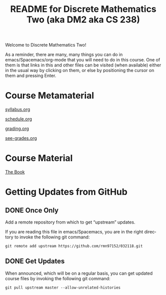 #+TITLE: README for Discrete Mathematics Two (aka DM2 aka CS 238)
#+LANGUAGE: en
#+OPTIONS: H:4 num:nil toc:nil \n:nil @:t ::t |:t ^:t *:t TeX:t LaTeX:t
#+STARTUP: showeverything entitiespretty

  Welcome to Discrete Mathematics Two!

  As a reminder, there are many, many things you can do in
  emacs/Spacemacs/org-mode that you will need to do in this course. One of them
  is that links in this and other files can be visited (when available) either
  in the usual way by clicking on them, or else by positioning the cursor on
  them and pressing Enter. 

* Course Metamaterial

   [[file:week00/syllabus.org][syllabus.org]]

   [[file:week00/schedule.org][schedule.org]]

   [[file:week00/grading.org][grading.org]]

   [[file:week00/see-grades.org][see-grades.org]]

* Course Material

   [[https://rickneff.github.io/metaphors-be-with-you.html][The Book]]

* Getting Updates from GitHub

** DONE Once Only
   CLOSED: [2018-01-08 Mon 17:05]
  Add a remote repository from which to get \ldquo{}upstream\rdquo updates.

  If you are reading this file in emacs/Spacemacs, you are in the right
  directory to invoke the following git command:

#+BEGIN_EXAMPLE
  git remote add upstream https://github.com/rmn97152/032118.git
#+END_EXAMPLE

** DONE Get Updates
   CLOSED: [2018-01-08 Mon 17:05]

   When announced, which will be on a regular basis, you can get updated course
   files by invoking the following git command:

#+BEGIN_EXAMPLE
  git pull upstream master --allow-unrelated-histories
#+END_EXAMPLE
